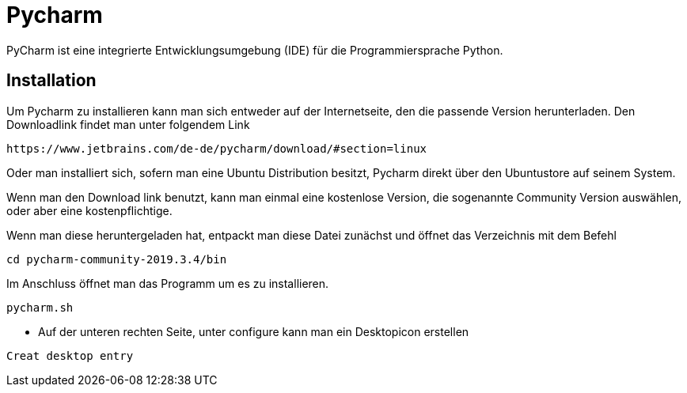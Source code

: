 = Pycharm

PyCharm ist eine integrierte Entwicklungsumgebung (IDE) für die Programmiersprache Python.

== Installation

Um Pycharm zu installieren kann man sich entweder auf der Internetseite, den die passende Version herunterladen. Den Downloadlink findet man unter folgendem Link

----
https://www.jetbrains.com/de-de/pycharm/download/#section=linux
----

Oder man installiert sich, sofern man eine Ubuntu Distribution besitzt, Pycharm direkt über den Ubuntustore auf seinem System.

Wenn man den Download link benutzt, kann man einmal eine kostenlose Version, die sogenannte Community Version auswählen, oder aber eine kostenpflichtige. +

Wenn man diese heruntergeladen hat, entpackt man diese Datei zunächst und öffnet das Verzeichnis mit dem Befehl


[source,bash]

----
cd pycharm-community-2019.3.4/bin
----

[source,bash]
.Im Anschluss öffnet man das Programm um es zu installieren.

----
pycharm.sh
----

* Auf der unteren rechten Seite, unter configure kann man ein Desktopicon erstellen 

----
Creat desktop entry
----


